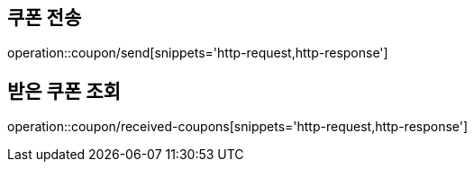 [[Coupon]]
== 쿠폰 전송

operation::coupon/send[snippets='http-request,http-response']

== 받은 쿠폰 조회

operation::coupon/received-coupons[snippets='http-request,http-response']
